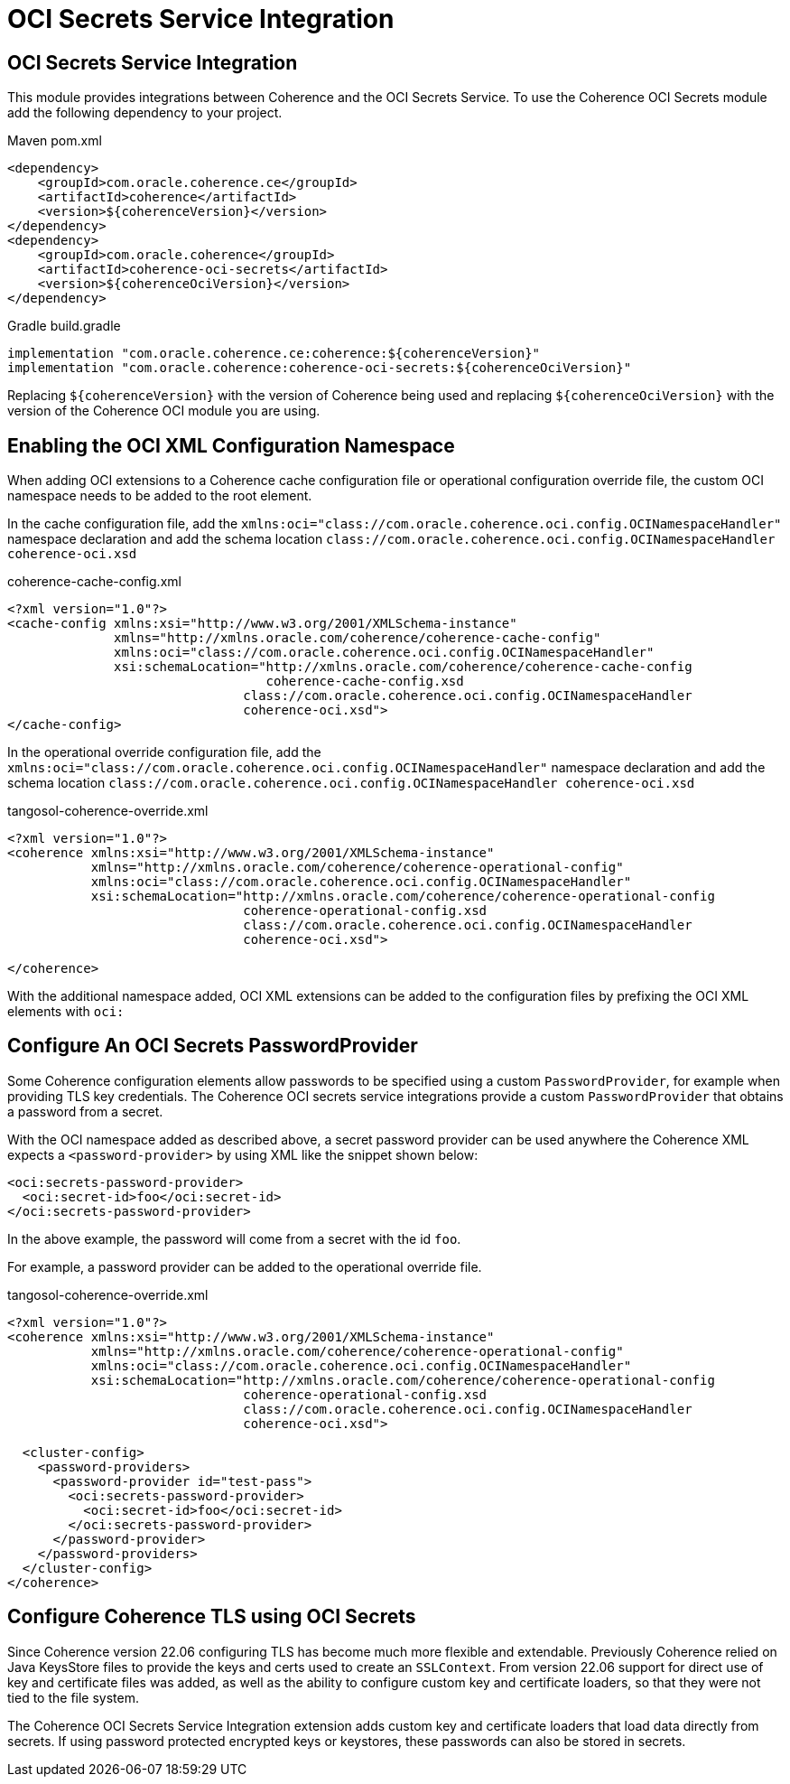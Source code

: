 ///////////////////////////////////////////////////////////////////////////////
    Copyright (c) 2000, 2021, Oracle and/or its affiliates.

    Licensed under the Universal Permissive License v 1.0 as shown at
    http://oss.oracle.com/licenses/upl.
///////////////////////////////////////////////////////////////////////////////
= OCI Secrets Service Integration

// DO NOT remove this header - it might look like a duplicate of the header above, but
// both they serve a purpose, and the docs will look wrong if it is removed.
== OCI Secrets Service Integration

This module provides integrations between Coherence and the OCI Secrets Service.
To use the Coherence OCI Secrets module add the following dependency to your project.

[source,xml,subs="attributes+"]
.Maven pom.xml
----
<dependency>
    <groupId>com.oracle.coherence.ce</groupId>
    <artifactId>coherence</artifactId>
    <version>${coherenceVersion}</version>
</dependency>
<dependency>
    <groupId>com.oracle.coherence</groupId>
    <artifactId>coherence-oci-secrets</artifactId>
    <version>${coherenceOciVersion}</version>
</dependency>
----

[source]
.Gradle build.gradle
----
implementation "com.oracle.coherence.ce:coherence:${coherenceVersion}"
implementation "com.oracle.coherence:coherence-oci-secrets:${coherenceOciVersion}"
----

Replacing `${coherenceVersion}` with the version of Coherence being used and
replacing `${coherenceOciVersion}` with the version of the Coherence OCI module you are using.

== Enabling the OCI XML Configuration Namespace

When adding OCI extensions to a Coherence cache configuration file or operational configuration override file, the custom OCI namespace needs to be added to the root element.

In the cache configuration file, add the `xmlns:oci="class://com.oracle.coherence.oci.config.OCINamespaceHandler"` namespace declaration and add the schema location `class://com.oracle.coherence.oci.config.OCINamespaceHandler coherence-oci.xsd`

[source,xml]
.coherence-cache-config.xml
----
<?xml version="1.0"?>
<cache-config xmlns:xsi="http://www.w3.org/2001/XMLSchema-instance"
              xmlns="http://xmlns.oracle.com/coherence/coherence-cache-config"
              xmlns:oci="class://com.oracle.coherence.oci.config.OCINamespaceHandler"
              xsi:schemaLocation="http://xmlns.oracle.com/coherence/coherence-cache-config
                                  coherence-cache-config.xsd
                               class://com.oracle.coherence.oci.config.OCINamespaceHandler
                               coherence-oci.xsd">
</cache-config>
----

In the operational override configuration file, add the `xmlns:oci="class://com.oracle.coherence.oci.config.OCINamespaceHandler"` namespace declaration and add the schema location `class://com.oracle.coherence.oci.config.OCINamespaceHandler coherence-oci.xsd`

[source,xml]
.tangosol-coherence-override.xml
----
<?xml version="1.0"?>
<coherence xmlns:xsi="http://www.w3.org/2001/XMLSchema-instance"
           xmlns="http://xmlns.oracle.com/coherence/coherence-operational-config"
           xmlns:oci="class://com.oracle.coherence.oci.config.OCINamespaceHandler"
           xsi:schemaLocation="http://xmlns.oracle.com/coherence/coherence-operational-config
                               coherence-operational-config.xsd
                               class://com.oracle.coherence.oci.config.OCINamespaceHandler
                               coherence-oci.xsd">

</coherence>
----

With the additional namespace added, OCI XML extensions can be added to the configuration files by prefixing the OCI XML elements with `oci:`



== Configure An OCI Secrets PasswordProvider

Some Coherence configuration elements allow passwords to be specified using a custom `PasswordProvider`, for example when providing TLS key credentials. The Coherence OCI secrets service integrations provide a custom `PasswordProvider` that obtains a password from a secret.

With the OCI namespace added as described above, a secret password provider can be used anywhere the Coherence XML expects a `<password-provider>` by using XML like the snippet shown below:

[source,xml]
----
<oci:secrets-password-provider>
  <oci:secret-id>foo</oci:secret-id>
</oci:secrets-password-provider>
----

In the above example, the password will come from a secret with the id `foo`.




For example, a password provider can be added to the operational override file.

[source,xml]
.tangosol-coherence-override.xml
----
<?xml version="1.0"?>
<coherence xmlns:xsi="http://www.w3.org/2001/XMLSchema-instance"
           xmlns="http://xmlns.oracle.com/coherence/coherence-operational-config"
           xmlns:oci="class://com.oracle.coherence.oci.config.OCINamespaceHandler"
           xsi:schemaLocation="http://xmlns.oracle.com/coherence/coherence-operational-config
                               coherence-operational-config.xsd
                               class://com.oracle.coherence.oci.config.OCINamespaceHandler
                               coherence-oci.xsd">

  <cluster-config>
    <password-providers>
      <password-provider id="test-pass">
        <oci:secrets-password-provider>
          <oci:secret-id>foo</oci:secret-id>
        </oci:secrets-password-provider>
      </password-provider>
    </password-providers>
  </cluster-config>
</coherence>
----

== Configure Coherence TLS using OCI Secrets

Since Coherence version 22.06 configuring TLS has become much more flexible and extendable.
Previously Coherence relied on Java KeysStore files to provide the keys and certs used to create an `SSLContext`.
From version 22.06 support for direct use of key and certificate files was added, as well as the ability to configure custom key and certificate loaders, so that they were not tied to the file system.

The Coherence OCI Secrets Service Integration extension adds custom key and certificate loaders that load data directly from secrets. If using password protected encrypted keys or keystores, these passwords can also be stored in secrets.
